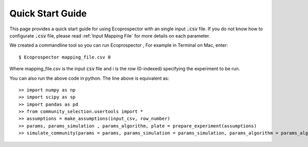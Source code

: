 Quick Start Guide 
=================

This page provides a quick start guide for using Ecoprospector with an single input :code:`.csv` file. If you do not know how to configurate :code:`.csv` file, please read :ref:`Input Mapping File` for more details on each parameter.

We created a commandline tool so you can run Ecoprospector , For example in Terminal on Mac, enter::

    $ Ecoprospector mapping_file.csv 0

Where mapping_file.csv is the input :code:`csv` file and i is the row (0-indexed) specifying the experiment to be run. 

You can also run the above code in python. The line above is equivalent as: ::

    >> import numpy as np
    >> import scipy as sp
    >> import pandas as pd
    >> from community_selection.usertools import *
    >> assumptions = make_assumptions(input_csv, row_number)
    >> params, params_simulation , params_algorithm, plate = prepare_experiment(assumptions)
    >> simulate_community(params = params, params_simulation = params_simulation, params_algorithm = params_algorithm,plate = plate)


